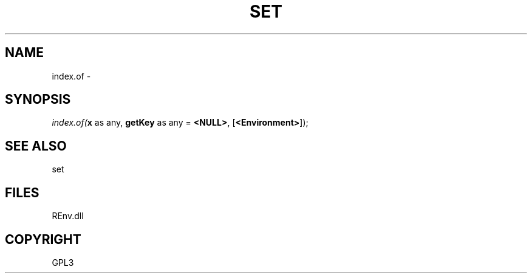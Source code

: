 .\" man page create by R# package system.
.TH SET 1 2002-May "index.of" "index.of"
.SH NAME
index.of \- 
.SH SYNOPSIS
\fIindex.of(\fBx\fR as any, 
\fBgetKey\fR as any = \fB<NULL>\fR, 
[\fB<Environment>\fR]);\fR
.SH SEE ALSO
set
.SH FILES
.PP
REnv.dll
.PP
.SH COPYRIGHT
GPL3
